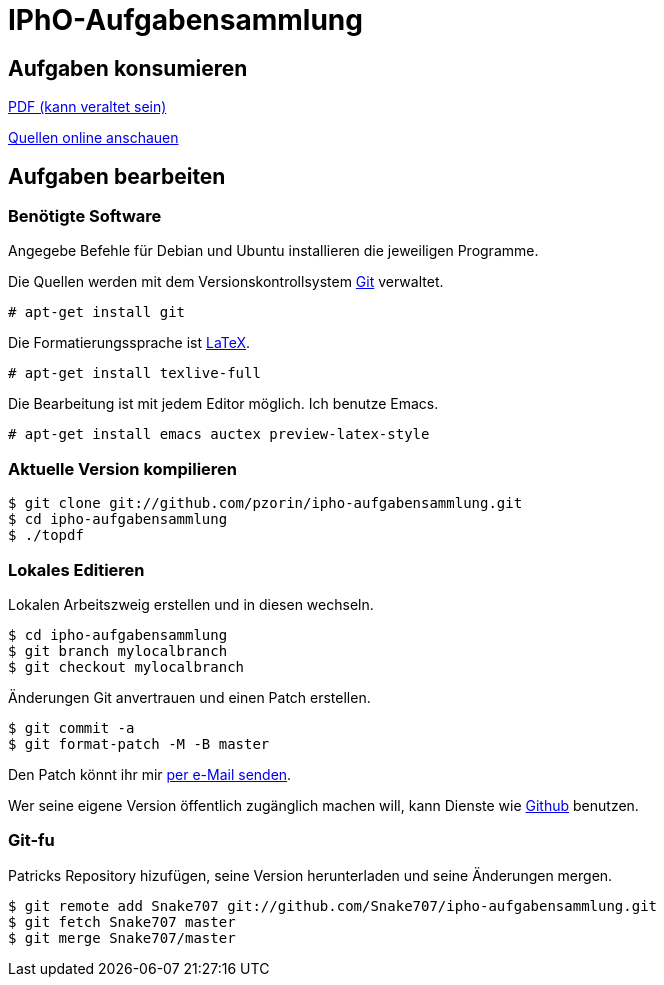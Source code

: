 IPhO-Aufgabensammlung
=====================
:keywords:	IPhO
:description:	Die Sammlung umfasst Aufgaben der 3. und 4. Runden +
		der deutschen IPhO-Auswahl.

Aufgaben konsumieren
--------------------

link:ipho-aufgaben.pdf[PDF (kann veraltet sein)]

link:http://github.com/pzorin/ipho-aufgabensammlung/tree/master[Quellen online anschauen]

Aufgaben bearbeiten
-------------------

Benötigte Software
~~~~~~~~~~~~~~~~~~

Angegebe Befehle für Debian und Ubuntu installieren die jeweiligen Programme.

Die Quellen werden mit dem Versionskontrollsystem link:http://git-scm.com[Git] verwaltet.

 # apt-get install git

Die Formatierungssprache ist link:http://www.latex-project.org[LaTeX].

 # apt-get install texlive-full

Die Bearbeitung ist mit jedem Editor möglich. Ich benutze Emacs.

 # apt-get install emacs auctex preview-latex-style

Aktuelle Version kompilieren
~~~~~~~~~~~~~~~~~~~~~~~~~~~~
 $ git clone git://github.com/pzorin/ipho-aufgabensammlung.git
 $ cd ipho-aufgabensammlung
 $ ./topdf

Lokales Editieren
~~~~~~~~~~~~~~~~~

Lokalen Arbeitszweig erstellen und in diesen wechseln.

 $ cd ipho-aufgabensammlung
 $ git branch mylocalbranch
 $ git checkout mylocalbranch

Änderungen Git anvertrauen und einen Patch erstellen.

 $ git commit -a
 $ git format-patch -M -B master

Den Patch könnt ihr mir link:mailto:pazo@fa.uni-tuebingen.de[per e-Mail senden].

Wer seine eigene Version öffentlich zugänglich machen will, kann Dienste wie link:http://github.com[Github] benutzen.

Git-fu
~~~~~~

Patricks Repository hizufügen, seine Version herunterladen und seine Änderungen mergen.

 $ git remote add Snake707 git://github.com/Snake707/ipho-aufgabensammlung.git
 $ git fetch Snake707 master
 $ git merge Snake707/master

